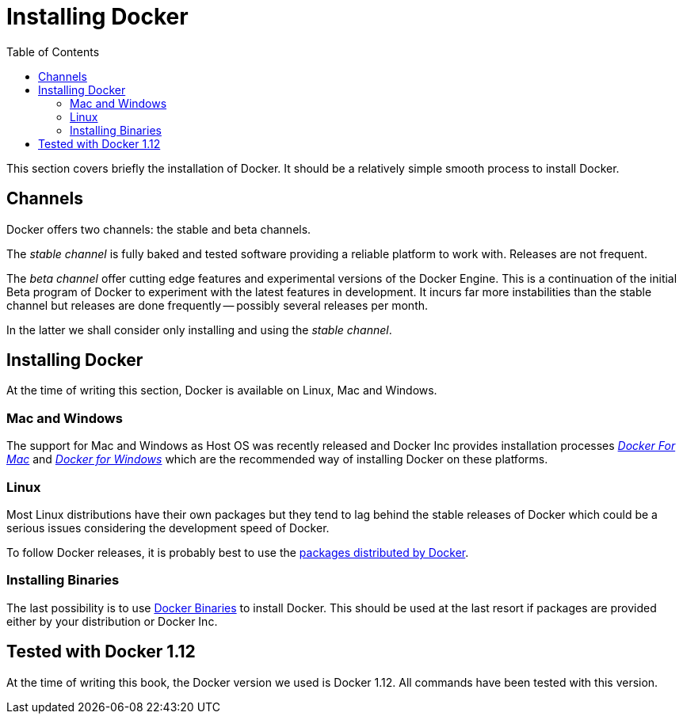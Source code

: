 Installing Docker
=================
:toc:
:toc-placement: macro
:toclevels: 3

toc::[]


This section covers briefly the installation of Docker. It should be a relatively simple smooth process to install Docker. 

== Channels

Docker offers two channels: the stable and beta channels. 

The _stable channel_ is fully baked and tested software providing a reliable platform to work with. Releases are not frequent.

The _beta channel_ offer cutting edge features and experimental versions of the Docker Engine. This is a continuation of the initial Beta program of Docker to experiment with the latest features in development. It incurs far more instabilities than the stable channel but releases are done frequently -- possibly several releases per month.

In the latter we shall consider only installing and using the _stable channel_.

== Installing Docker

At the time of writing this section, Docker is available on Linux, Mac and Windows. 

=== Mac and Windows
The support for Mac and Windows as Host OS was recently released and Docker Inc provides installation processes link:https://docs.docker.com/docker-for-mac/[_Docker For Mac_] and link:https://docs.docker.com/docker-for-windows/[_Docker for Windows_] which are the recommended way of installing Docker on these platforms.

=== Linux

Most Linux distributions have their own packages but they tend to lag behind the stable releases of Docker which could be a serious  issues considering the development speed of Docker.

To follow Docker releases, it is probably best to use the link:https://docs.docker.com/engine/installation/linux/[packages distributed by Docker].

=== Installing Binaries

The last possibility is to use link:https://docs.docker.com/engine/installation/binaries/[Docker Binaries] to install Docker. This should be used at the last resort if packages are provided either by your distribution or Docker Inc.

== Tested with Docker 1.12

At the time of writing this book, the Docker version we used is Docker 1.12. All commands have been tested with this version.